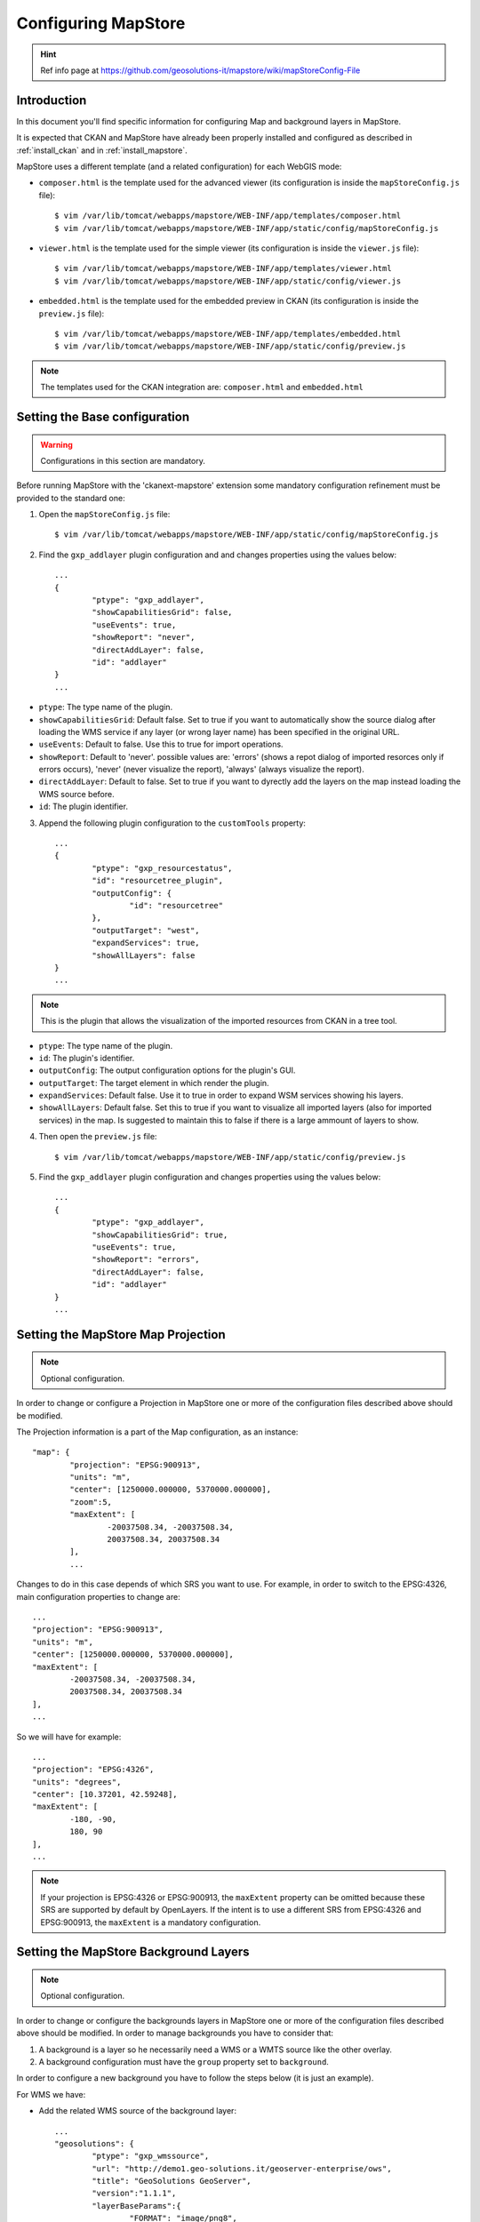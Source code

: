 .. _config_mapstore:

####################
Configuring MapStore
####################

.. hint::
   Ref info page at https://github.com/geosolutions-it/mapstore/wiki/mapStoreConfig-File

============
Introduction
============

In this document you'll find specific information for configuring Map and background layers in MapStore. 

It is expected that CKAN and MapStore have already been properly installed and configured as described 
in :ref:`install_ckan` and in :ref:`install_mapstore`.

MapStore uses a different template (and a related configuration) for each WebGIS mode:

- ``composer.html`` is the template used for the advanced viewer 
  (its configuration is inside the ``mapStoreConfig.js`` file)::

		$ vim /var/lib/tomcat/webapps/mapstore/WEB-INF/app/templates/composer.html
		$ vim /var/lib/tomcat/webapps/mapstore/WEB-INF/app/static/config/mapStoreConfig.js

- ``viewer.html`` is the template used for the simple viewer 
  (its configuration is inside the ``viewer.js`` file)::

		$ vim /var/lib/tomcat/webapps/mapstore/WEB-INF/app/templates/viewer.html
		$ vim /var/lib/tomcat/webapps/mapstore/WEB-INF/app/static/config/viewer.js
		
- ``embedded.html`` is the template used for the embedded preview in CKAN 
  (its configuration is inside the ``preview.js`` file)::

		$ vim /var/lib/tomcat/webapps/mapstore/WEB-INF/app/templates/embedded.html
		$ vim /var/lib/tomcat/webapps/mapstore/WEB-INF/app/static/config/preview.js
		
.. note:: The templates used for the CKAN integration are: ``composer.html`` and ``embedded.html``

==============================
Setting the Base configuration
==============================

.. warning:: Configurations in this section are mandatory.

Before running MapStore with the 'ckanext-mapstore' extension some mandatory configuration refinement 
must be provided  to the standard one:

1) Open the ``mapStoreConfig.js`` file::

	$ vim /var/lib/tomcat/webapps/mapstore/WEB-INF/app/static/config/mapStoreConfig.js
	
2) Find the ``gxp_addlayer`` plugin configuration and and changes properties using the values below::

		...
		{
			"ptype": "gxp_addlayer",
			"showCapabilitiesGrid": false,
			"useEvents": true,
			"showReport": "never",
			"directAddLayer": false,
			"id": "addlayer"
		}
		...
		
* ``ptype``: The type name of the plugin.
* ``showCapabilitiesGrid``: Default false. Set to true if you want to automatically show the source dialog after loading the WMS service if any layer (or wrong layer name) has been specified in the original URL.
* ``useEvents``: Default to false. Use this to true for import operations.
* ``showReport``: Default to 'never'. possible values are: 'errors' (shows a repot dialog of imported resorces only if errors occurs), 'never' (never visualize the report), 'always' (always visualize the report).
* ``directAddLayer``: Default to false. Set to true if you want to dyrectly add the layers on the map instead loading the WMS source before.
* ``id``: The plugin identifier.


3) Append the following plugin configuration to the ``customTools`` property::

		...
		{
			"ptype": "gxp_resourcestatus",
			"id": "resourcetree_plugin",
			"outputConfig": {
				"id": "resourcetree"
			},
			"outputTarget": "west",
			"expandServices": true,
			"showAllLayers": false	
		}
		...
		
		
.. note:: This is the plugin that allows the visualization of the imported resources from CKAN in a tree tool. 
	
* ``ptype``: The type name of the plugin.
* ``id``: The plugin's identifier.
* ``outputConfig``: The output configuration options for the plugin's GUI.
* ``outputTarget``: The target element in which render the plugin.
* ``expandServices``: Default false. Use it to true in order to expand WSM services showing his layers.
* ``showAllLayers``: Default false. Set this to true if you want to visualize all imported layers (also for imported services) in the map. Is suggested to maintain this to false if there is a large ammount of layers to show. 
	
4) Then open the ``preview.js`` file::

	$ vim /var/lib/tomcat/webapps/mapstore/WEB-INF/app/static/config/preview.js
	
5) Find the ``gxp_addlayer`` plugin configuration and changes properties using the values below::
			
		...
		{
			"ptype": "gxp_addlayer",
			"showCapabilitiesGrid": true,
			"useEvents": true,
			"showReport": "errors",
			"directAddLayer": false,
			"id": "addlayer"
		}
		...

===================================
Setting the MapStore Map Projection
===================================

.. note:: Optional configuration.

In order to change or configure a Projection in MapStore one or more of the configuration files described 
above should be modified.

The Projection information is a part of the Map configuration, as an instance::

	"map": {
		"projection": "EPSG:900913",
		"units": "m",
		"center": [1250000.000000, 5370000.000000],
		"zoom":5,
		"maxExtent": [
			-20037508.34, -20037508.34,
			20037508.34, 20037508.34
		],
		...
		
Changes to do in this case depends of which SRS you want to use. For example, in order to switch to the EPSG:4326,
main configuration properties to change are::

	...
	"projection": "EPSG:900913",
	"units": "m",
	"center": [1250000.000000, 5370000.000000],
	"maxExtent": [
		-20037508.34, -20037508.34,
		20037508.34, 20037508.34
	],
	...
	
So we will have for example::

	...
	"projection": "EPSG:4326",
	"units": "degrees",
	"center": [10.37201, 42.59248],
	"maxExtent": [
		-180, -90,
		180, 90
	],
	...

.. note:: If your projection is EPSG:4326 or EPSG:900913, the ``maxExtent`` property can be omitted because these SRS are 
		  supported by default by OpenLayers. If the intent is to use a different SRS from EPSG:4326 and EPSG:900913,
		  the ``maxExtent`` is a mandatory configuration.
		  
======================================
Setting the MapStore Background Layers
======================================

.. note:: Optional configuration.

In order to change or configure the backgrounds layers in MapStore one or more of the configuration files described 
above should be modified. 
In order to manage backgrounds you have to consider that:

1) A background is a layer so he necessarily need a WMS or a WMTS source like the other overlay.
2) A background configuration must have the ``group`` property set to ``background``.

In order to configure a new background you have to follow the steps below (it is just an example).

For WMS we have:

- Add the related WMS source of the background layer::

		...
		"geosolutions": {
			"ptype": "gxp_wmssource",
			"url": "http://demo1.geo-solutions.it/geoserver-enterprise/ows",
			"title": "GeoSolutions GeoServer",
			"version":"1.1.1",
			"layerBaseParams":{
				"FORMAT": "image/png8",
				"TILED": true
			}
		},
		...

- Add the background layers configuration to the ``layers`` property::

		...
		{
			"source": "geosolutions",
			"title": "GeoSulutions Shaded",
			"name": "GeoSolutions:ne_shaded",
			"group": "background"
		}
		...

.. note:: You can add a background with a native SRS different from the MapStore Map Projection. In this case the WMS server 
          will reproject the background.
		  
For WMTS we have:

- Add the related WMTS source of the background layer::

		...
		"jrc":{
			"ptype": "gxp_wmtssource",
			"title": "JRC WMTS GeoServer",
			"url": "http://139.191.1.77/arcgis/rest/services/Danube/Danube_Grey/MapServer/WMTS/1.0.0/WMTSCapabilities.xml"
		},
		...

- Add the background layers configuration to the ``layers`` property::

		...
		{
			"source": "jrc",
			"title": "Danube_Danube_Grey",
			"name": "Danube_Danube_Grey",
			"group": "background"
		}
		...


Now your background will be added to the background layers list inside MapStore.
		  
MapStore allow the possibility to add an empty background to the map. In this case you have to add the configuration below
to the 'layers' property::

		...
		{
			"source": "ol",
			"title": "Vuoto",
			"group": "background",
			"fixed": true,
			"type": "OpenLayers.Layer",
			"visibility": false,
			"args": [
				"None", {"visibility": false}
			]
		}
		...

Below a complete example with the complete Map's configuration section as described in steps above::

		{			   
		   "advancedScaleOverlay": false,
		   "gsSources":{ 
				"geosolutions": {
					"ptype": "gxp_wmssource",
					"url": "http://demo1.geo-solutions.it/geoserver-enterprise/ows",
					"title": "GeoSolutions GeoServer",
					"version":"1.1.1",
					"layerBaseParams":{
						"FORMAT": "image/png8",
						"TILED": true
					}
				},
				"mapquest": {
					"ptype": "gxp_mapquestsource"
				}, 
				"osm": { 
					"ptype": "gxp_osmsource"
				},
				"google": {
					"ptype": "gxp_googlesource" 
				},
				"bing": {
					"ptype": "gxp_bingsource" 
				}, 
				"ol": { 
					"ptype": "gxp_olsource" 
				}
			},
			"map": {
				"projection": "EPSG:900913",
				"units": "m",
				"center": [1250000.000000, 5370000.000000],
				"zoom":5,
				"maxExtent": [
					-20037508.34, -20037508.34,
					20037508.34, 20037508.34
				],
				"layers": [
					{
						"source": "google",
						"title": "Google Roadmap",
						"name": "ROADMAP",
						"group": "background"
					},{
						"source": "google",
						"title": "Google Terrain",
						"name": "TERRAIN",
						"group": "background"
					},{
						"source": "google",
						"title": "Google Hybrid",
						"name": "HYBRID",
						"group": "background"
					},{
						"source": "mapquest",
						"title": "MapQuest OpenStreetMap",
						"name": "osm",
						"group": "background"
					},{
						"source": "osm",
						"title": "Open Street Map",
						"name": "mapnik",
						"group": "background"
					},{
						"source": "bing",
						"title": "Bing Aerial",
						"name": "Aerial",
						"group": "background"
					},{
						"source": "bing",
						"title": "Bing Aerial With Labels",
						"name": "AerialWithLabels",
						"group": "background"
					},{
						"source": "geosolutions",
						"title": "Shaded",
						"name": "GeoSolutions:ne_shaded",
						"group": "background"
					},{
						"source": "ol",
						"title": "Vuoto",
						"group": "background",
						"fixed": true,
						"type": "OpenLayers.Layer",
						"visibility": false,
						"args": [
							"None", {"visibility": false}
						]
					}
				]
			}
		}			
		...
			


